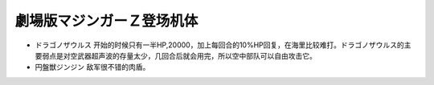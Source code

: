 .. meta::
   :description: ドラゴノザウルス 开始的时候只有一半HP,20000，加上每回合的10%HP回复，在海里比较难打。ドラゴノザウルス的主要弱点是对空武器超声波的存量太少，几回合后就会用完，所以空中部队可以自由攻击它。 円盤獣ジンジン 敌军很不错的肉盾。

.. _srw4_units_mazinger_z_the_movie:

劇場版マジンガーＺ登场机体
=========================================

* ドラゴノザウルス 开始的时候只有一半HP,20000，加上每回合的10%HP回复，在海里比较难打。ドラゴノザウルス的主要弱点是对空武器超声波的存量太少，几回合后就会用完，所以空中部队可以自由攻击它。
* 円盤獣ジンジン 敌军很不错的肉盾。
